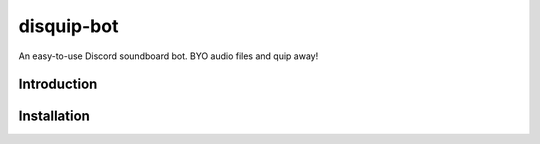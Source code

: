 disquip-bot
===========
An easy-to-use Discord soundboard bot. BYO audio files and quip away!

Introduction
------------

Installation
------------
